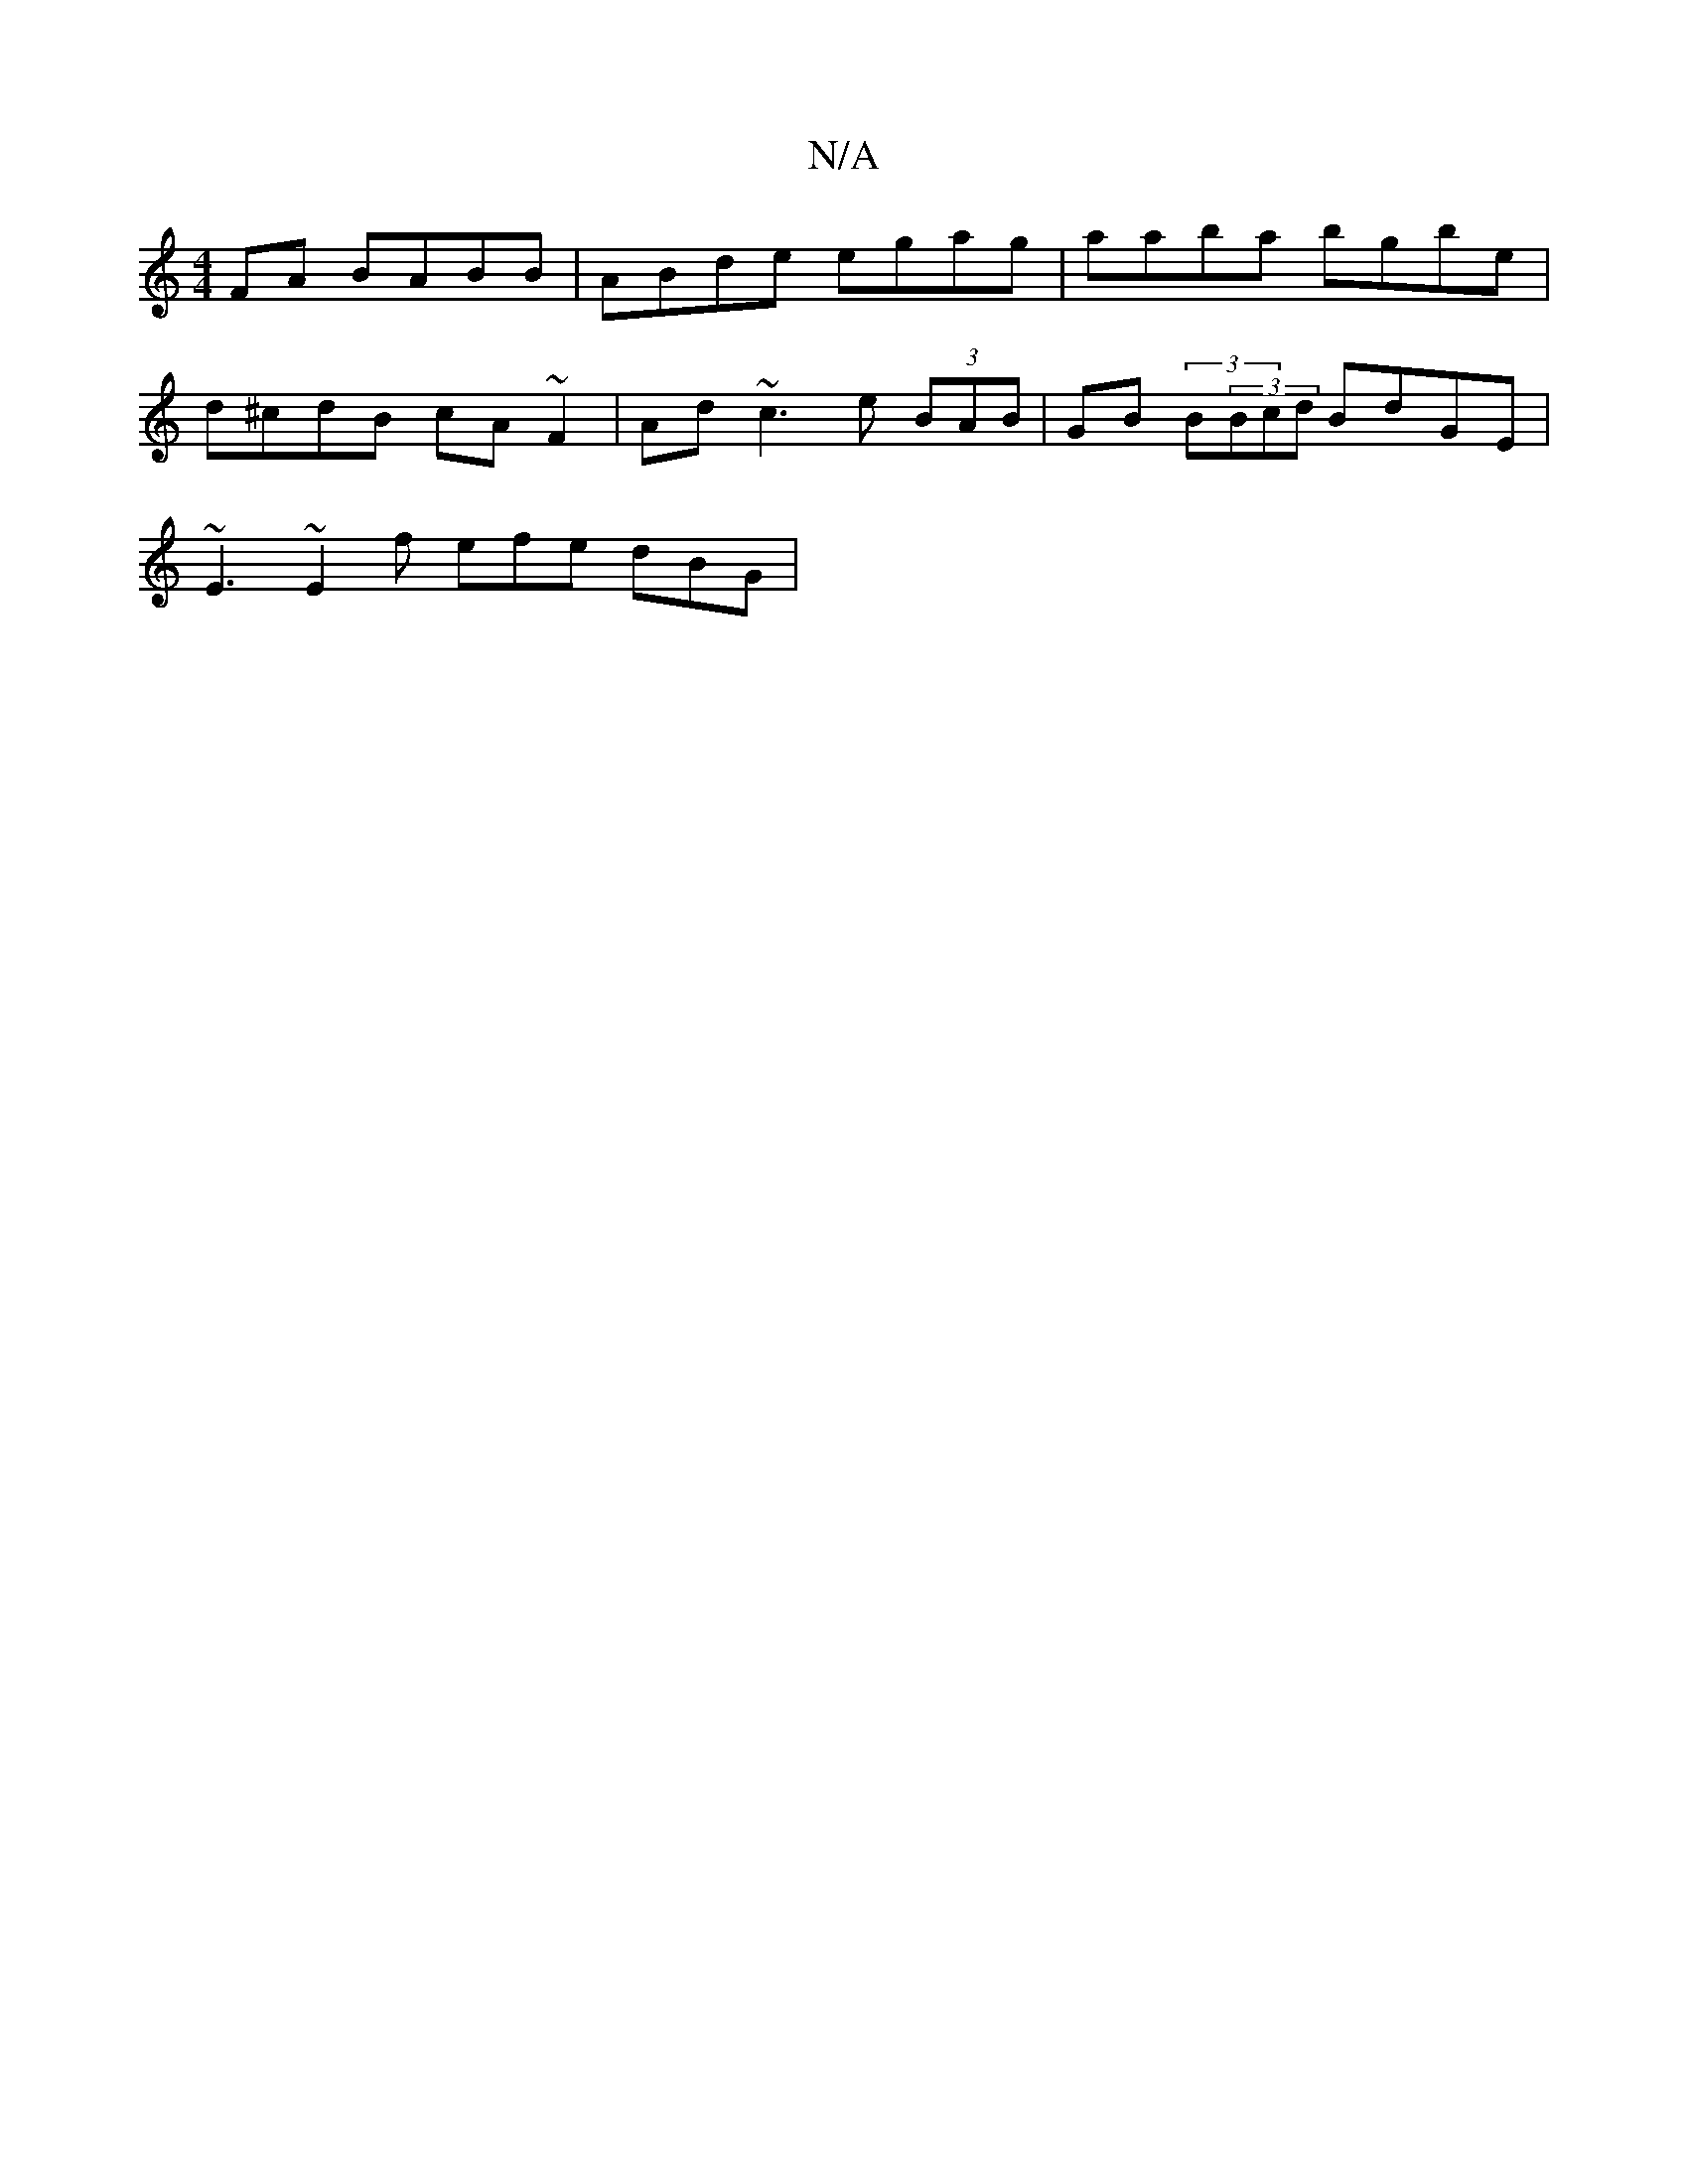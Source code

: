 X:1
T:N/A
M:4/4
R:N/A
K:Cmajor
FA BABB | ABde egag | aaba bgbe |
d^cdB cA~F2 | Ad~c3 e (3BAB |GB (3B(3Bcd BdGE |
~E3 ~E2f efe dBG |

FDAA d3f | eGAB eagB||
a2~f/^f/2e/dB B2 A | BAG ABd | ABA Bd2 | edB B2 d cAF |
gfg age | def gfe |